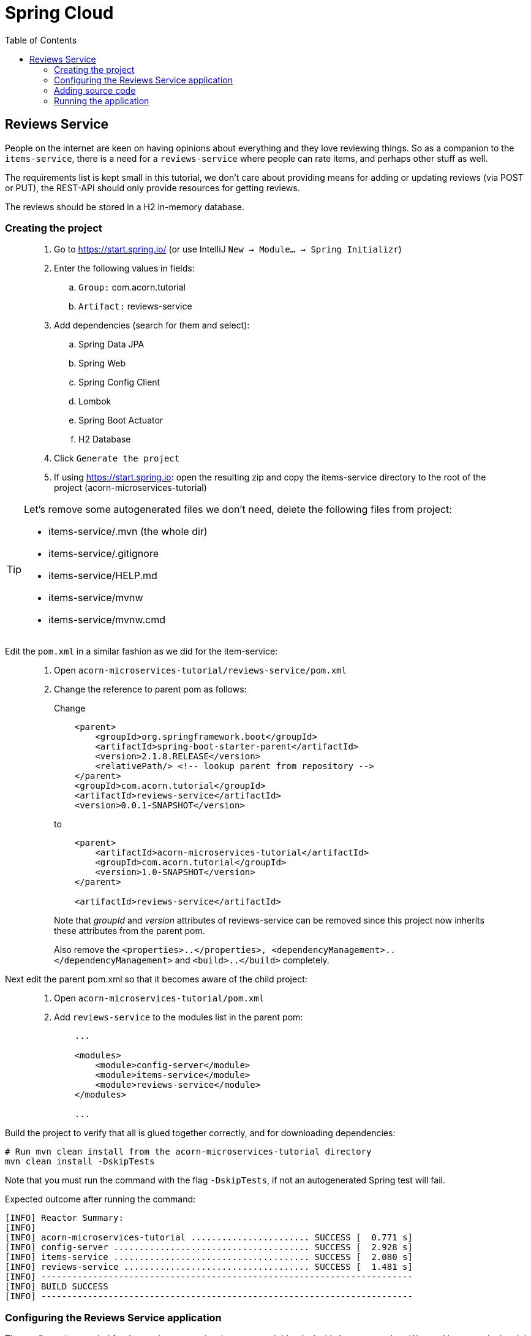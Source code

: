 = Spring Cloud
:toc: left
:imagesdir: images

ifdef::env-github[]
:tip-caption: :bulb:
:note-caption: :information_source:
:important-caption: :heavy_exclamation_mark:
:caution-caption: :fire:
:warning-caption: :warning:
endif::[]

== Reviews Service
People on the internet are keen on having opinions about everything and they love reviewing things. So as a companion to the `items-service`, there is a need for a `reviews-service` where people can rate items, and perhaps other stuff as well.

The requirements list is kept small in this tutorial, we don't care about providing means for adding or updating reviews (via POST or PUT), the REST-API should only provide resources for getting reviews.

The reviews should be stored in a H2 in-memory database.

=== Creating the project

[quote]
____
. Go to https://start.spring.io/ (or use IntelliJ `New -> Module... -> Spring Initializr`)
. Enter the following values in fields:
.. `Group:` com.acorn.tutorial
.. `Artifact:` reviews-service
. Add dependencies (search for them and select):
.. Spring Data JPA
.. Spring Web
.. Spring Config Client
.. Lombok
.. Spring Boot Actuator
.. H2 Database
. Click `Generate the project`
. If using https://start.spring.io: open the resulting zip and copy the items-service directory to the root of the project (acorn-microservices-tutorial)
____

[TIP]
====
Let's remove some autogenerated files we don't need, delete the following files from project:

- items-service/.mvn (the whole dir)
- items-service/.gitignore
- items-service/HELP.md
- items-service/mvnw
- items-service/mvnw.cmd
====

Edit the `pom.xml` in a similar fashion as we did for the item-service:
[quote]
____
. Open `acorn-microservices-tutorial/reviews-service/pom.xml`
. Change the reference to parent pom as follows:
+
Change
+
[source,xml]
----
    <parent>
        <groupId>org.springframework.boot</groupId>
        <artifactId>spring-boot-starter-parent</artifactId>
        <version>2.1.8.RELEASE</version>
        <relativePath/> <!-- lookup parent from repository -->
    </parent>
    <groupId>com.acorn.tutorial</groupId>
    <artifactId>reviews-service</artifactId>
    <version>0.0.1-SNAPSHOT</version>

----
to
+
[source,xml]
----
    <parent>
        <artifactId>acorn-microservices-tutorial</artifactId>
        <groupId>com.acorn.tutorial</groupId>
        <version>1.0-SNAPSHOT</version>
    </parent>

    <artifactId>reviews-service</artifactId>
----
+
Note that _groupId_ and _version_ attributes of reviews-service can be removed since this project now inherits these attributes from the parent pom.
+
Also remove the `<properties>..</properties>, <dependencyManagement>..</dependencyManagement>` and `<build>..</build>` completely.

____

Next edit the parent pom.xml so that it becomes aware of the child project:
[quote]
____
. Open `acorn-microservices-tutorial/pom.xml`
. Add `reviews-service` to the modules list in the parent pom:
+
[source,xml]
----
    ...

    <modules>
        <module>config-server</module>
        <module>items-service</module>
        <module>reviews-service</module>
    </modules>

    ...
----
____

Build the project to verify that all is glued together correctly, and for downloading dependencies:
[source, bash]
----
# Run mvn clean install from the acorn-microservices-tutorial directory
mvn clean install -DskipTests
----

Note that you must run the command with the flag `-DskipTests`, if not an autogenerated Spring test will fail.

Expected outcome after running the command:

[source]
----
[INFO] Reactor Summary:
[INFO]
[INFO] acorn-microservices-tutorial ....................... SUCCESS [  0.771 s]
[INFO] config-server ...................................... SUCCESS [  2.928 s]
[INFO] items-service ...................................... SUCCESS [  2.080 s]
[INFO] reviews-service .................................... SUCCESS [  1.481 s]
[INFO] ------------------------------------------------------------------------
[INFO] BUILD SUCCESS
[INFO] ------------------------------------------------------------------------
----

=== Configuring the Reviews Service application
The configuration needed for the `reviews-service` is pretty much identical with `items-service`. We need however declare it in the following ways:

* The application's general config should be defined in the central `config-server`
* A `bootstrap.yml` file must be created, holding the config for binding to the `config-server`

[quote]
____
. Create the file `config-server/src/main/resource/config/reviews-service.yml`
. Add config to file:
+
[source,yml]
----
spring:
  # Enabling h2 console, accessible at http://localhost:9090/h2-console (use JDBC URL: jdbc:h2:mem:testdb, user: sa, password: empty (leave blank))
  h2:
    console:
      enabled: true
  jpa:
    show-sql: false
    properties:
      hibernate:
        format_sql: false
        generate_statistics: false

logging:
  file: /tmp/codingsession/logs/reviews-service.log
  level:
    ROOT: INFO
    org.hibernate.stat: INFO
    org.hibernate.type: INFO

server:
  port: 9090
----
+
. Rebuild the `config-server`
+
[source,bash]
----
cd config-server
mvn clean install -DskipTests
----
+
. Restart `config-server`
. Verify that all looks good by accessing http://localhost:7777/reviews-service/default
____

Next create the `bootstrap.yml` and add config for binding to `config-server`
[quote]
____
. Delete `reviews-service/src/main/resources/application.properties`
. Create the file `reviews-service/src/main/resource/bootstrap.yml`
. Add config to file:
+
[source,yml]
----
spring:
  application:
    name: reviews-service
  cloud:
    config:
      uri: http://localhost:7777
      fail-fast: true
----
____

=== Adding source code
The `reviews-service` application is very similar in both it's setup and in source code compared to the `items-service`

We should add the same type of classes here as well, namely:

* A model class that will define how an Reviews object will look like. This will also take the role of an JPA-entity so it can be stored in database.
* A Spring-JPA repository class that will handle the persistence of Reviews objects.
* A Spring RestController class that will act as the REST-API to the outside, which will provide resources for retrieving _Reviews_ objects and present them on JSON-format
* A DTO (data transfer object) that represents the JSON reponse

==== Model class
[quote]
____
. Create a new package under `reviews-service/src/main/java/com/acorn/tutorial/reviewsservice`, name it `model`
. Add a file named `Review.java` with the below content:
+
[source,java]
----
@Data
@NoArgsConstructor
@Entity
public class Review {

    @Id
    private Long id;

    private String type;

    @Column(name = "type_id")
    private Long typeId;

    private Integer rating;

    @Column(name = "rating_min")
    private Integer ratingMin;

    @Column(name = "rating_max")
    private Integer ratingMax;

    private String comment;
}
----
____

==== Repository class and data
Next to do is to add the repository class that will help us to store reviews in the database.
[quote]
____
. Create a new package `reviews-service/src/main/java/com/acorn/tutorial/reviewsservice/repository`
. Add a file named `ReviewRepository.java` with the below content:
+
[source,java]
----
@Repository
public interface ReviewRepository extends JpaRepository<Review, Long> {

    Optional<List<Review>> findByType(String type);
    Optional<List<Review>> findByTypeAndTypeId(String type, Long typeId);
}
----
+
Notice that the repository class defines two methods for retrieving reviews by type (in our case the type will be 'item').
____

Some nice dummy data would be good to have. As you remember, this is achieved by adding INSERT-statements into a file named `data.sql`

[quote]
____
. Create the file `reviews-service/src/main/resource/data.sql`
. Add some reviews:
+
[source,sql]
----
insert into review(id, type, type_id, rating, rating_min, rating_max, comment) values(1, 'item', 3, 4, 1, 5, 'Cuts and slices as it should, but leaves otherwise a kind of dull expression');
insert into review(id, type, type_id, rating, rating_min, rating_max, comment) values(2, 'item', 1, 3, 1, 5, 'The spoon works until you turn it upside down, then it becomes useless');
insert into review(id, type, type_id, rating, rating_min, rating_max, comment) values(3, 'item', 2, 1, 1, 5, 'This fork would not nail a ripe cheese even if its life was dependent on it');
insert into review(id, type, type_id, rating, rating_min, rating_max, comment) values(4, 'movie', 1, 5, 1, 5, 'A frigging awesome movie');
insert into review(id, type, type_id, rating, rating_min, rating_max, comment) values(5, 'item', 1, 2, 1, 5, 'The one I got was completely flat');
----
____

Try to start the application now. You should be able to check the data via http://localhost:9090/h2-console, use JDBC URL: jdbc:h2:mem:testdb and log in using User _sa_ and no password.

[source,sql]
SELECT * FROM REVIEW

Let's continue to with classes related to the REST-API.

==== RestController class
The purpose of this class is to provide a REST-API to the surrounding microservices environment.

[quote]
____
. Create package `reviews-service/src/main/java/com/acorn/tutorial/reviewsservice/web`
. Add a file named `ReviewsServiceController.java` with the below content:
+
[source,java]
----
@RestController
public class ReviewsServiceController {

    private static final Logger LOGGER = LoggerFactory.getLogger(ReviewsServiceController.class);

    @Autowired
    private ReviewRepository reviewRepository;

    @Autowired
    private Environment environment;

    @GetMapping(path = "/reviews", produces = "application/json")
    public List<ReviewDto> getAllReviews() {
        return reviewRepository.findAll().stream()
                .map(this::toReviewDto)
                .collect(Collectors.toList());
    }

    @PostMapping(path = "/reviews")
    public ReviewDto addReview(@RequestBody Review newReview) {
        return toReviewDto(reviewRepository.save(newReview));
    }

    @GetMapping(path = "/reviews/{type}", produces = "application/json")
    public List<ReviewDto> getReviews(@PathVariable String type) {
        List<Review> reviews = reviewRepository.findByType(type)
                .orElseThrow(() -> new ReviewNotFoundException(type, null));

        return reviews.stream()
                .map(this::toReviewDto)
                .collect(Collectors.toList());
    }

    @GetMapping(path = "/reviews/{type}/{typeId}", produces = "application/json")
    public List<ReviewDto> getReviewsForIndividual(@PathVariable String type, @PathVariable Long typeId) {
        List<Review> reviews = reviewRepository.findByTypeAndTypeId(type, typeId)
                .orElseThrow(() -> new ReviewNotFoundException(type, typeId));

        return reviews.stream()
                .map(this::toReviewDto)
                .collect(Collectors.toList());
    }

    @DeleteMapping("/reviews/{id}")
    public void deleteReview(@PathVariable Long id) {
        reviewRepository.deleteById(id);
    }

    private ReviewDto toReviewDto(Review review) {
        int port = Integer.parseInt(environment.getProperty("local.server.port", "0"));
        final ReviewDto reviewDto = ReviewDto.of(review, port);
        LOGGER.info(String.format("Returning %s", reviewDto));
        return reviewDto;
    }
}
----
____

The above class does not compile properly until we add the rest of the gang:

==== ReviewDto
The ReviewDto is just a POJO that represents the JSON structure to send out to callers of the REST API.

[quote]
____
. Create file `reviews-service/src/main/java/com/acorn/tutorial/reviewsservice/web/ReviewDto.java`
. Add this code:
+
[source,java]
----
import org.slf4j.Logger;
import org.slf4j.LoggerFactory;
import org.springframework.core.env.Environment;

@Data
public class ReviewDto {

    private Long id;

    private String type;

    private Long typeId;

    private Integer rating;

    private Integer ratingMin;

    private Integer ratingMax;

    private String comment;

    private int port;

    public static ReviewDto of(Review review, int port) {
        return new ReviewDto(review, port);
    }

    private ReviewDto(Review review, int port) {
        this.id = review.getId();
        this.type = review.getType();
        this.typeId = review.getTypeId();
        this.rating = review.getRating();
        this.ratingMin = review.getRatingMin();
        this.ratingMax = review.getRatingMax();
        this.comment = review.getComment();
        this.port = port;
    }
}
----
____

==== ReviewNotFoundException and ReviewNotFoundAdvice
The final classes to add in order to get everything under control are the `ReviewNotFoundException` class that is thrown when an `Review` cannot be found, and the `ReviewNotFoundAdvice` class that will handle the exception and produce the appropriate response status code to send back to client.

[quote]
____
. Create new file `reviews-service/src/main/java/com/acorn/tutorial/reviewsservice/web/ReviewNotFoundException.java`
+
[source,java]
----
public class ReviewNotFoundException extends RuntimeException {
    public ReviewNotFoundException(String type, Long typeId) {
        super(String.format("Failed to find review of type %s with typeId: %d", type, typeId));
    }
}
----
____

[quote]
____
. Create new file `reviews-service/src/main/java/com/acorn/tutorial/reviewsservice/web/ReviewNotFoundAdvice .java`
+
[source,java]
----
@ControllerAdvice
public class ReviewNotFoundAdvice {

    @ResponseBody
    @ExceptionHandler(ReviewNotFoundException.class)
    @ResponseStatus(HttpStatus.NOT_FOUND)
    public String itemNotFoundHandler(ReviewNotFoundException ex) {
        return ex.getMessage();
    }
}
----
____

=== Running the application
You should be able to start the fully functional service using one of these two options.

Run from IDE::
IntelliJ: There should be a Run configuration named `ReviewServiceApplication` in the Services pane. Mark it and press the green play-button to start the application. This will build and run the app.
+
Eclipse: TODO

Run from command line:: It is also possible to execute it directly from a command prompt:
+
[source, bash]
----
cd acorn-microservices-tutorial/reviews-service/target

java -jar reviews-service-1.0-SNAPSHOT.jar
----

Take a look at the logs, the application should start fine.

* Check the health status: http://localhost:9090/actuator/health
* All reviews: http://localhost:9090/reviews
* All reviews for the item type: http://localhost:9090/reviews/item
* A specific review for an item type: http://localhost:9090/reviews/item/2

[NOTE]
====
This means that we have our basic services for items and reviews in place. Good work so far, it is now time to sit back and contemplate where we are going with all this.
====

<<microservices-4.adoc#,Nextup: Time for contemplation>>

